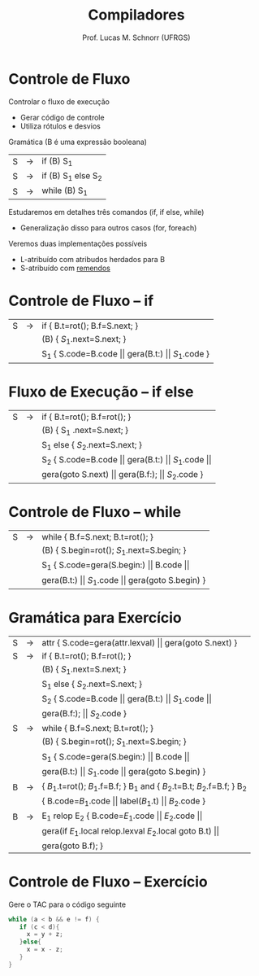 # -*- coding: utf-8 -*-
# -*- mode: org -*-
#+startup: beamer overview indent
#+LANGUAGE: pt-br
#+TAGS: noexport(n)
#+EXPORT_EXCLUDE_TAGS: noexport
#+EXPORT_SELECT_TAGS: export

#+Title: Compiladores
#+Author: Prof. Lucas M. Schnorr (UFRGS)
#+Date: \copyleft

#+LaTeX_CLASS: beamer
#+LaTeX_CLASS_OPTIONS: [xcolor=dvipsnames, aspectratio=169, presentation]
#+OPTIONS: title:nil H:1 num:t toc:nil \n:nil @:t ::t |:t ^:t -:t f:t *:t <:t
#+LATEX_HEADER: \input{../org-babel.tex}

#+latex: \newcommand{\mytitle}{Fluxo de Controle}
#+latex: \mytitleslide

* Controle de Fluxo

Controlar o fluxo de execução
+ Gerar código de controle
+ Utiliza rótulos e desvios

#+latex: \vfill\pause

Gramática (B é uma expressão booleana)

#+latex: \bigskip
#+attr_latex: :center nil
| S | \rightarrow | if (B) S_1          |
| S | \rightarrow | if (B) S_1 else S_2 |
| S | \rightarrow | while (B) S_1       |

#+latex: \bigskip

Estudaremos em detalhes três comandos (if, if else, while)
- Generalização disso para outros casos (for, foreach)

#+latex: \vfill\pause

Veremos duas implementações possíveis
- L-atribuído com atribudos herdados para B
- S-atribuído com _remendos_

* Controle de Fluxo -- if

#+latex: \bigskip
#+attr_latex: :center nil
| S | \rightarrow | if { B.t=rot(); B.f=S.next;  }                       |
|   |   | (B) { $S_1$.next=S.next; }                            |
|   |   | S_1 { S.code=B.code $\vert\vert$ gera(B.t:) $\vert\vert$ $S_1$.code  } |

* Fluxo de Execução -- if else

#+latex: \bigskip
#+attr_latex: :center nil
| S | \rightarrow | if {  B.t=rot(); B.f=rot();   }                                                             |
|   |   | (B) {  S_1 .next=S.next; }                                                                   |
|   |   | S_1 else { $S_2$.next=S.next; }                                                               |
|   |   | S_2  {  S.code=B.code $\vert\vert$ gera(B.t:) $\vert\vert$ $S_1$.code $\vert\vert$                                    |
|   |   | gera(goto S.next) $\vert\vert$ gera(B.f:); $\vert\vert$ $S_2$.code                                         } |

* Controle de Fluxo -- while

#+latex: \bigskip
#+attr_latex: :center nil
| S | \rightarrow | while { B.f=S.next; B.t=rot();  }                    |
|   |   | (B) { S.begin=rot(); $S_1$.next=S.begin;  }           |
|   |   | S_1 { S.code=gera(S.begin:) $\vert\vert$ B.code $\vert\vert$          |
|   |   | gera(B.t:) $\vert\vert$ $S_1$.code $\vert\vert$ gera(goto S.begin)  } |
* Gramática para Exercício

#+latex: \bigskip
#+attr_latex: :center nil
| S | \rightarrow | attr { S.code=gera(attr.lexval) $\vert\vert$ gera(goto S.next)  }             |
| S | \rightarrow | if  { B.t=rot(); B.f=rot();  }                                        |
|   |   | (B) { $S_1$.next=S.next;  }                                            |
|   |   | S_1 else { $S_2$.next=S.next; }                                         |
|   |   | S_2 { S.code=B.code $\vert\vert$ gera(B.t:) $\vert\vert$ $S_1$.code $\vert\vert$                |
|   |   | gera(B.f:); $\vert\vert$ $S_2$.code }                                          |
| S | \rightarrow | while { B.f=S.next; B.t=rot();  }                                     |
|   |   | (B) { S.begin=rot(); $S_1$.next=S.begin;  }                            |
|   |   | S_1 { S.code=gera(S.begin:) $\vert\vert$ B.code $\vert\vert$                           |
|   |   | gera(B.t:) $\vert\vert$ $S_1$.code $\vert\vert$ gera(goto S.begin) }                   |
| B | \rightarrow | { $B_1$.t=rot(); $B_1$.f=B.f;  } B_1 and { $B_2$.t=B.t; $B_2$.f=B.f;  } B_2 |
|   |   | { B.code=$B_1$.code \vert\vert label($B_1$.t) \vert\vert $B_2$.code  }                   |
| B | \rightarrow | E_1 relop E_2 { B.code=$E_1$.code $\vert\vert$ $E_2$.code $\vert\vert$                    |
|   |   |  gera(if $E_1$.local relop.lexval $E_2$.local goto B.t) $\vert\vert$            |
|   |   |  gera(goto B.f);  }                                                 |
* Controle de Fluxo -- Exercício
Gere o TAC para o código seguinte
  #+begin_src C
  while (a < b && e != f) {
     if (c < d){
       x = y + z;
     }else{
       x = x - z;
     }
  }
  #+end_src

